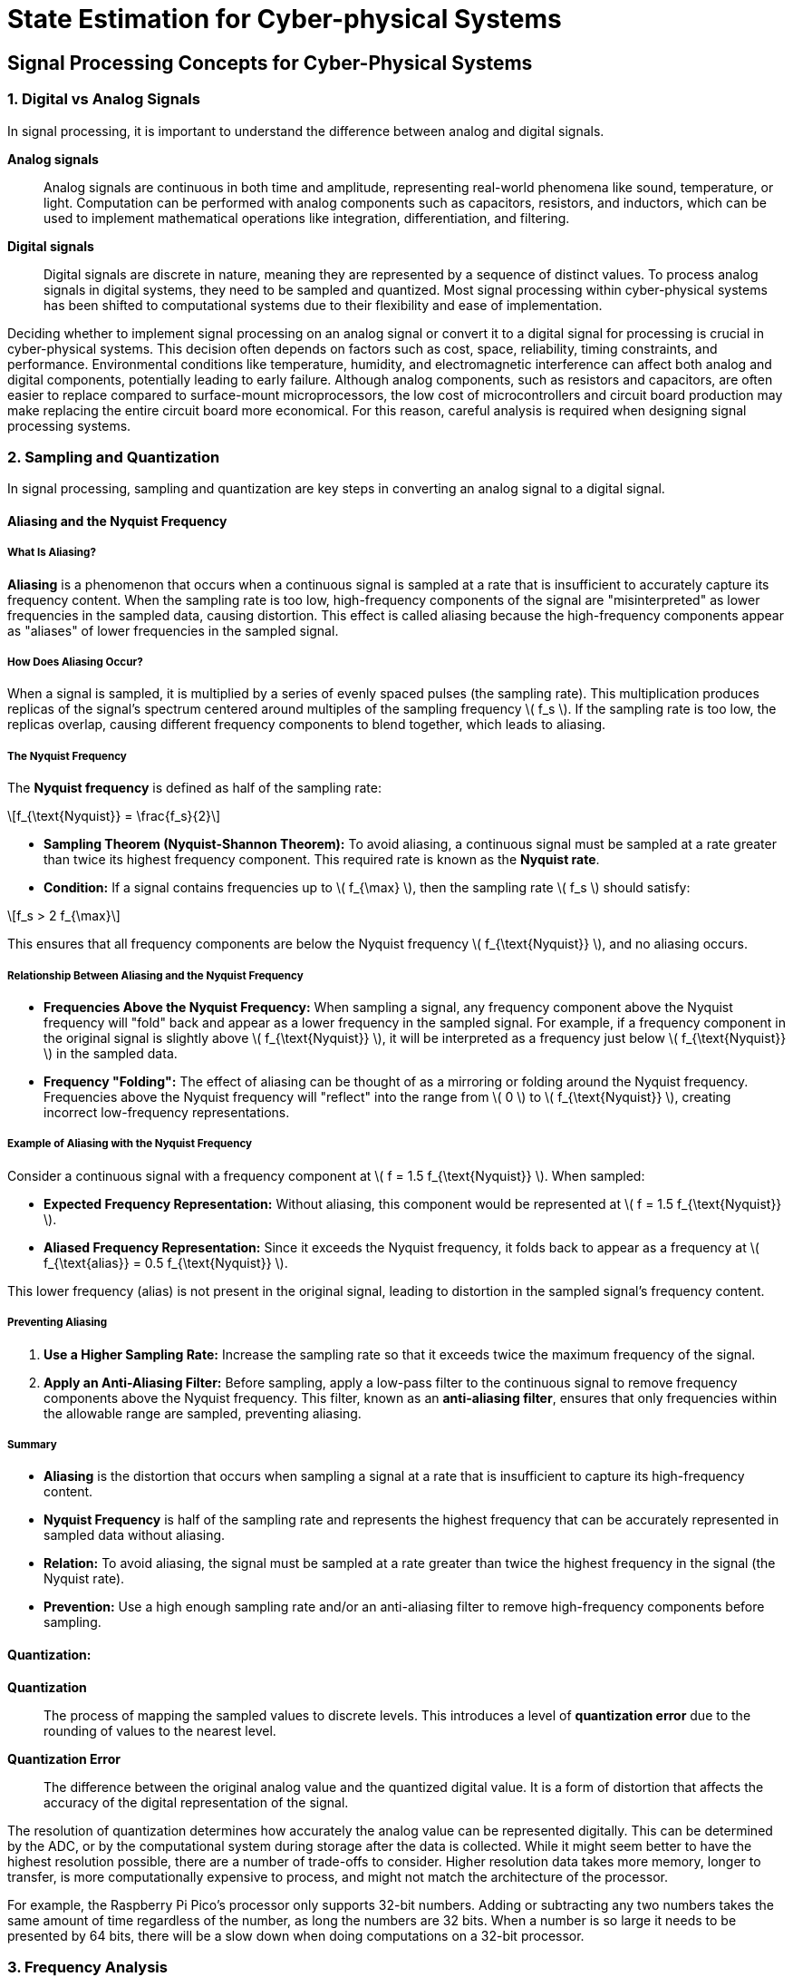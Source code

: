 = State Estimation for Cyber-physical Systems
:stem: latexmath

== Signal Processing Concepts for Cyber-Physical Systems

=== 1. Digital vs Analog Signals

In signal processing, it is important to understand the difference between analog and digital signals.

*Analog signals*:: Analog signals are continuous in both time and amplitude, representing real-world phenomena like sound, temperature, or light. Computation can be performed with analog components such as capacitors, resistors, and inductors, which can be used to implement mathematical operations like integration, differentiation, and filtering.
*Digital signals*:: Digital signals are discrete in nature, meaning they are represented by a sequence of distinct values. To process analog signals in digital systems, they need to be sampled and quantized. Most signal processing within cyber-physical systems has been shifted to computational systems due to their flexibility and ease of implementation.

Deciding whether to implement signal processing on an analog signal or convert it to a digital signal for processing is crucial in cyber-physical systems. This decision often depends on factors such as cost, space, reliability, timing constraints, and performance. Environmental conditions like temperature, humidity, and electromagnetic interference can affect both analog and digital components, potentially leading to early failure. Although analog components, such as resistors and capacitors, are often easier to replace compared to surface-mount microprocessors, the low cost of microcontrollers and circuit board production may make replacing the entire circuit board more economical. For this reason, careful analysis is required when designing signal processing systems.

=== 2. Sampling and Quantization

In signal processing, sampling and quantization are key steps in converting an analog signal to a digital signal.

==== Aliasing and the Nyquist Frequency

===== What Is Aliasing?

*Aliasing* is a phenomenon that occurs when a continuous signal is sampled at a rate that is insufficient to accurately capture its frequency content. When the sampling rate is too low, high-frequency components of the signal are "misinterpreted" as lower frequencies in the sampled data, causing distortion. This effect is called aliasing because the high-frequency components appear as "aliases" of lower frequencies in the sampled signal.

===== How Does Aliasing Occur?

When a signal is sampled, it is multiplied by a series of evenly spaced pulses (the sampling rate). This multiplication produces replicas of the signal's spectrum centered around multiples of the sampling frequency stem:[ f_s ]. If the sampling rate is too low, the replicas overlap, causing different frequency components to blend together, which leads to aliasing.

===== The Nyquist Frequency

The *Nyquist frequency* is defined as half of the sampling rate:

[stem]
++++
f_{\text{Nyquist}} = \frac{f_s}{2}
++++

- *Sampling Theorem (Nyquist-Shannon Theorem):* To avoid aliasing, a continuous signal must be sampled at a rate greater than twice its highest frequency component. This required rate is known as the *Nyquist rate*.
- *Condition:* If a signal contains frequencies up to \( f_{\max} \), then the sampling rate \( f_s \) should satisfy:

[stem]
++++
f_s > 2 f_{\max}
++++

This ensures that all frequency components are below the Nyquist frequency stem:[ f_{\text{Nyquist}} ], and no aliasing occurs.

===== Relationship Between Aliasing and the Nyquist Frequency

- *Frequencies Above the Nyquist Frequency:* When sampling a signal, any frequency component above the Nyquist frequency will "fold" back and appear as a lower frequency in the sampled signal. For example, if a frequency component in the original signal is slightly above stem:[ f_{\text{Nyquist}} ], it will be interpreted as a frequency just below stem:[ f_{\text{Nyquist}} ] in the sampled data.
  
- *Frequency "Folding":* The effect of aliasing can be thought of as a mirroring or folding around the Nyquist frequency. Frequencies above the Nyquist frequency will "reflect" into the range from stem:[ 0 ] to stem:[ f_{\text{Nyquist}} ], creating incorrect low-frequency representations.

===== Example of Aliasing with the Nyquist Frequency

Consider a continuous signal with a frequency component at stem:[ f = 1.5 f_{\text{Nyquist}} ]. When sampled:

- **Expected Frequency Representation:** Without aliasing, this component would be represented at stem:[ f = 1.5 f_{\text{Nyquist}} ].
- **Aliased Frequency Representation:** Since it exceeds the Nyquist frequency, it folds back to appear as a frequency at stem:[ f_{\text{alias}} = 0.5 f_{\text{Nyquist}} ].

This lower frequency (alias) is not present in the original signal, leading to distortion in the sampled signal's frequency content.

===== Preventing Aliasing

1. *Use a Higher Sampling Rate:* Increase the sampling rate so that it exceeds twice the maximum frequency of the signal.
  
2. *Apply an Anti-Aliasing Filter:* Before sampling, apply a low-pass filter to the continuous signal to remove frequency components above the Nyquist frequency. This filter, known as an *anti-aliasing filter*, ensures that only frequencies within the allowable range are sampled, preventing aliasing.

===== Summary

- *Aliasing* is the distortion that occurs when sampling a signal at a rate that is insufficient to capture its high-frequency content.
- *Nyquist Frequency* is half of the sampling rate and represents the highest frequency that can be accurately represented in sampled data without aliasing.
- *Relation:* To avoid aliasing, the signal must be sampled at a rate greater than twice the highest frequency in the signal (the Nyquist rate).
- *Prevention:* Use a high enough sampling rate and/or an anti-aliasing filter to remove high-frequency components before sampling.

==== Quantization:
*Quantization*:: The process of mapping the sampled values to discrete levels. This introduces a level of *quantization error* due to the rounding of values to the nearest level. 

*Quantization Error*:: The difference between the original analog value and the quantized digital value. It is a form of distortion that affects the accuracy of the digital representation of the signal. 

The resolution of quantization determines how accurately the analog value can be represented digitally. This can be determined by the ADC, or by the computational system during storage after the data is collected. While it might seem better to have the highest resolution possible, there are a number of trade-offs to consider. Higher resolution data takes more memory, longer to transfer, is more computationally expensive to process, and might not match the architecture of the processor. 

For example, the Raspberry Pi Pico's processor only supports 32-bit numbers. Adding or subtracting any two numbers takes the same amount of time regardless of the number, as long the numbers are 32 bits. When a number is so large it needs to be presented by 64 bits, there will be a slow down when doing computations on a 32-bit processor.

=== 3. Frequency Analysis

Understanding the frequency components of signals is fundamental for many applications in cyber-physical systems. Different transforms help analyze signals in the frequency domain:

==== *Digital Fourier Transform (DFT)* 
The Digital Fourier Transform is a mathematical technique used to convert a discrete signal from its original domain (often time or space) into the frequency domain. It decomposes a sequence of values into components of different frequencies, effectively revealing the frequency spectrum of the signal. The DFT is defined for a sequence of stem:[N] complex numbers and produces an stem:[N\text{-point}] frequency spectrum.

Overview of the DFT:

    * *Basis Functions:* The DFT uses complex exponentials (sines and cosines) as its basis functions. These functions extend infinitely in time, meaning they are not localized.
    * *Global Analysis:* Because the basis functions are not localized, the DFT analyzes the signal globally. It considers the entire time domain to compute each frequency component.
    * *Stationary Signals:* The DFT is most effective for stationary signals—signals whose statistical properties do not change over time—because it assumes the frequency content does not vary with time.
    * *Resolution:* It provides uniform resolution across all frequencies, which can be a limitation when dealing with signals that have both high-frequency and low-frequency components of interest.


===== Equation of the Digital Fourier Transform

The DFT of a discrete-time signal \( x[n] \) of length \( N \) is defined by the equation:

[stem]
++++
X[k] = \sum_{n=0}^{N-1} x[n] \cdot e^{-j \frac{2\pi}{N} k n}
++++

- *stem:[ X[k] ]*: The stem:[ k ]-th element of the transformed sequence in the frequency domain.
- *stem:[ x[n] ]*: The stem:[ n ]-th element of the original sequence in the time (or spatial) domain.
- *stem:[ N ]*: The total number of samples in the sequence.
- *stem:[ k ]*: The index of the frequency component, ranging from stem:[ 0 ] to stem:[ N-1 ].
- *stem:[ n ]*: The index of the time-domain sample, ranging from stem:[ 0 ] to stem:[ N-1 ].
- *stem:[ j ]*: The imaginary unit (stem:[ j = \sqrt{-1} ]).

The exponential term can also be expanded using Euler's formula:

[stem]
++++
e^{-j \frac{2\pi}{N} k n} = \cos\left( \frac{2\pi}{N} k n \right) - j \sin\left( \frac{2\pi}{N} k n \right)
++++

===== Explanation

- *Frequency Components*: The DFT decomposes the input sequence into its constituent frequencies. Each stem:[ X[k] ] represents the amplitude and phase of a specific frequency component.
- *Discrete Frequencies*: The frequencies are discrete and are integer multiples of the fundamental frequency stem:[ f_0 = \frac{1}{N T} ], where stem:[ T ] is the sampling interval.
- *Complex Numbers*: The result stem:[ X[k] ] is generally a complex number, encoding both amplitude and phase information.

===== Inverse Digital Fourier Transform

To reconstruct the original time-domain sequence from its frequency-domain representation, the inverse DFT is used:

[stem]
++++
x[n] = \frac{1}{N} \sum_{k=0}^{N-1} X[k] \cdot e^{j \frac{2\pi}{N} k n}
++++

- The inverse transform uses a positive exponent in the exponential term.
- The factor stem:[ \frac{1}{N} ] ensures proper scaling of the amplitude.

===== Key Points

- *Periodicity*: Both stem:[ x[n] ] and stem:[ X[k] ] are assumed to be periodic with period stem:[ N ].
- *Orthogonality*: The exponential functions used in the DFT are orthogonal over the interval stem:[ N ], which allows for the unique decomposition of the signal.
- *Computational Efficiency*: The Fast Fourier Transform (FFT) is an algorithm to compute the DFT efficiently, reducing the computational complexity from stem:[ O(N^2) ] to stem:[ O(N \log N) ].

==== Short-Time Fourier Transform (STFT)
Analyzes the frequency content of a signal over short windows of time, providing a time-frequency representation. It is useful when the signal's frequency components change over time. The STFT is computed by breaking the signal into short segments and applying the Fourier Transform to each segment. It is commonly used in speech processing, music analysis, and vibration analysis, as well as visualization tools such as spectrograms.

==== Wavelet Transform: 
Unlike STFT, wavelets provide a multi-resolution analysis of a signal, allowing for good frequency resolution for low frequencies and good time resolution for high frequencies. This makes it particularly useful for non-stationary signals.
    * **Basis Functions:** Wavelets use small waves, called wavelets, as their basis functions. These wavelets are localized in time (they have finite duration) and can be stretched or compressed to analyze different frequency components.
    * **Time-Frequency Localization:** Wavelets provide a time-frequency representation of the signal, making them ideal for analyzing non-stationary signals where frequency components change over time.
    * **Multi-Resolution Analysis:** Wavelets can analyze signals at various scales. High-frequency (short-scale) components are analyzed with good time resolution, while low-frequency (long-scale) components are analyzed with good frequency resolution.
    * **Adaptability:** Because of their ability to focus on specific time intervals and frequency bands, wavelets are useful in applications like image compression, denoising, and feature extraction in signals.

=== 4. Filtering

*Filtering* is used to manipulate the frequency content of a signal. Three common types of filters are: *low-pass*, *high-pass*, and *band-pass* filters.

==== Low-Pass Filter

===== Implementation

To implement a simple digital low-pass filter, you can use a *first-order Infinite Impulse Response (IIR) filter*, also known as a recursive filter. This type of filter is efficient and easy to implement, making it suitable for real-time applications. The filter operates using the following difference equation:

[stem]
++++
y[n] = \alpha \cdot x[n] + (1 - \alpha) \cdot y[n - 1]
++++
    
Where:
- *stem:[ y[n] ]*: Current output sample
- *stem:[ x[n] ]*: Current input sample
- *stem:[ y[n - 1] ]*: Previous output sample
- *stem:[ \alpha ]*: Filter coefficient (between 0 and 1)

This equation calculates the output by taking a weighted average of the current input and the previous output, effectively smoothing the signal by attenuating high-frequency components.

===== Main Parameter

The primary parameter of this filter is the *filter coefficient \( \alpha \)*. This coefficient determines how much the filter responds to new input samples versus the accumulated past outputs.

- *When stem:[ \alpha ] is close to 1*: The filter responds more quickly to changes, allowing higher frequencies to pass through.
- *When stem:[ \alpha ]* is close to 0**: The filter responds more slowly, attenuating higher frequencies and providing smoother output.

===== Relationship Between stem:[\alpha] and Cutoff Frequency

The cutoff frequency stem:[f_c] of the filter defines the frequency at which the output signal's amplitude is reduced to 70.7% (or -3 dB) of the input signal's amplitude. The relationship between stem:[\alpha], the cutoff frequency stem:[f_c], and the sampling frequency stem:[f_s] is given by:

[stem]
++++
\alpha = \frac{2\pi f_c T}{2\pi f_c T + 1}
++++

Where:

- *stem:[ T ]* is the sampling period (stem:[ T = \frac{1}{f_s} ]).

Alternatively, solving for the cutoff frequency:

[stem]
++++
f_c = \frac{1}{2\pi T} \left( \frac{\alpha}{1 - \alpha} \right)
++++

*Explanation:*

- **Low stem:[\alpha]** (close to 0): Lower cutoff frequency, more smoothing.
- **High stem:[\alpha]** (close to 1): Higher cutoff frequency, less smoothing.

===== Equivalent Analog Circuit

The digital low-pass filter described is analogous to a *first-order RC (resistor-capacitor) low-pass filter* in the analog domain.

*Analog RC Low-Pass Filter:*

- **Components:**
    * *Resistor (R)*
    * *Capacitor (C)*
- **Configuration:**
    * The resistor is connected in series with the input signal.
    * The capacitor is connected between the output node and ground.
    * The output is taken across the capacitor.

*Cutoff Frequency in Analog Filter:*

[stem]
++++
f_c = \frac{1}{2\pi RC}
++++

*Relationship to Digital Filter:*

The time constant stem:[\tau] in the analog filter (stem:[\tau = RC]) is analogous to the digital filter's response determined by stem:[\alpha]. By matching the time constants, you can relate the digital filter coefficient to the analog filter's components.

==== Summary

- **Implementation:**
    - Use the recursive formula to calculate each output sample based on the current input and previous output.
- **Main Parameter:**
    - The filter coefficient stem:[ \alpha ], which controls the balance between the input and the previous output.
- **Cutoff Frequency Relation:**
    - stem:[ \alpha ] is directly related to the cutoff frequency stem:[ f_c ] and sampling frequency stem:[ f_s ].
    - Adjusting stem:[ \alpha ] changes stem:[ f_c ], allowing you to control the filter's frequency response.
- **Equivalent Analog Circuit:**
    - A first-order RC low-pass filter with a resistor and capacitor.
    - The digital filter mimics the behavior of this analog circuit in processing discrete signals.


==== *High-pass filter*

===== Implementation

A simple digital high-pass filter can be implemented using a *first-order Infinite Impulse Response (IIR) filter* with the following difference equation:

[stem]
++++
y[n] = \alpha \cdot y[n - 1] + \alpha \cdot (x[n] - x[n - 1])
++++

- *stem:[ y[n] ]*: Current output sample
- *stem:[ x[n] ]*: Current input sample
- *stem:[ y[n - 1] ]*: Previous output sample
- *stem:[ x[n - 1] ]*: Previous input sample
- *stem:[ \alpha ]*: Filter coefficient (between 0 and 1)

This equation calculates the output by combining the difference between the current and previous input samples with a scaled version of the previous output. This effectively allows high-frequency components to pass through while attenuating low-frequency components.

===== Main Parameter

The primary parameter of this filter is the *filter coefficient stem:[ \alpha ]*. This coefficient determines the filter's response characteristics, particularly its cutoff frequency.

- *When stem:[ \alpha ] is close to 0*: The filter attenuates most frequencies, including higher frequencies.
- *When stem:[ \alpha ] is close to 1*: The filter allows higher frequencies to pass through more effectively, providing less attenuation of high-frequency components.

===== Relationship Between stem:[ \alpha ] and Cutoff Frequency

The cutoff frequency stem:[ f_c ] defines the frequency at which the output signal's amplitude is reduced to 70.7% (or -3 dB) of the input signal's amplitude. The relationship between the filter coefficient stem:[ \alpha ], the cutoff frequency stem:[ f_c ], and the sampling frequency stem:[ f_s ] is given by:

[stem]
++++
\alpha = \frac{\tau}{\tau + T} 
++++

Where:

- *stem:[ \tau ]* is the time constant of the filter (stem:[ \tau = \frac{1}{2\pi f_c} ])
- *stem:[ T ]* is the sampling period (stem:[ T = \frac{1}{f_s} ])

Substituting stem:[ \tau ] into the equation:

[stem]
++++
\alpha = \frac{1}{1 + \frac{1}{2\pi f_c T}}
++++

This can also be expressed in terms of stem:[ f_c ] and stem:[ f_s ]:

[stem]
++++
\alpha = \frac{1}{1 + \frac{f_s}{2\pi f_c}}
++++

*Explanation:*

- *Low stem:[ \alpha ]* (close to 0): Lower cutoff frequency, more attenuation of low frequencies.
- *High stem:[ \alpha ]* (close to 1): Higher cutoff frequency, allowing more high-frequency components to pass.

===== Equivalent Analog Circuit

The digital high-pass filter described is analogous to a *first-order RC (resistor-capacitor) high-pass filter* in the analog domain.

*Analog RC High-Pass Filter:*

- *Components:*
    * *Capacitor (C)*
    * *Resistor (R)*
- *Configuration:*
    * The capacitor is connected in series with the input signal.
    * The resistor is connected from the output node to ground.
    * The output is taken across the resistor.

*Cutoff Frequency in Analog Filter:*

[stem]
++++
f_c = \frac{1}{2\pi RC}
++++

*Relationship to Digital Filter:*

The time constant stem:[ \tau ] in the analog filter (stem:[ \tau = RC ]) is analogous to the digital filter's response determined by stem:[ \alpha ]. By matching the time constants, you can relate the digital filter coefficient to the analog filter's components.

===== Summary

- *Implementation:*
    * Use the recursive formula involving current and previous input and output samples to calculate each output sample.
- *Main Parameter:*
    * The filter coefficient stem:[ \alpha ], which controls the cutoff frequency and the balance between attenuating low frequencies and allowing high frequencies to pass.
- *Cutoff Frequency Relation:*
    * stem:[ \alpha ] is directly related to the cutoff frequency stem:[ f_c ] and the sampling frequency stem:[ f_s ]. Adjusting stem:[ \alpha ] changes stem:[ f_c ], allowing you to control the filter's frequency response.
- *Equivalent Analog Circuit:*
    * A first-order RC high-pass filter with a capacitor and a resistor. The digital filter mimics the behavior of this analog circuit in processing discrete signals.

==== *Band-pass filter* 

===== Implementation

To implement a simple digital band-pass filter, you can use a *second-order Infinite Impulse Response (IIR) filter*, commonly known as a biquad filter. This filter allows frequencies within a certain range to pass through while attenuating frequencies outside that range.

The difference equation for a digital band-pass filter is:

[stem]
++++
y[n] = b_0 x[n] + b_1 x[n - 1] + b_2 x[n - 2] - a_1 y[n - 1] - a_2 y[n - 2]
++++

- *stem:[ y[n] ]*: Current output sample
- *stem:[ x[n] ]*: Current input sample
- *stem:[ b_0, b_1, b_2 ]*: Feedforward coefficients
- *stem:[ a_1, a_2 ]*: Feedback coefficients

These coefficients are calculated based on the desired center frequency (stem:[ f_0 ]), quality factor (stem:[ Q ]), and the sampling frequency (stem:[ f_s ]).

===== Coefficient Calculation

First, compute the intermediate variables:

[stem]
++++
\omega_0 = 2\pi \frac{f_0}{f_s} \\\alpha = \frac{\sin(\omega_0)}{2Q}
++++

Where:

- *stem:[ Q ]*: Quality factor, which determines the filter's bandwidth.

The coefficients for a *band-pass filter* (constant skirt gain, peak gain = stem:[ Q ]) are:

[stem]
++++
b_0 = \alpha \\b_1 = 0 \\b_2 = -\alpha \\a_0 = 1 + \alpha \\a_1 = -2 \cos(\omega_0) \\a_2 = 1 - \alpha
++++

Normalize the coefficients by dividing each by stem:[ a_0 ]:

[stem]
++++
b_0 = \frac{b_0}{a_0} \\b_1 = \frac{b_1}{a_0} \\b_2 = \frac{b_2}{a_0} \\a_1 = \frac{a_1}{a_0} \\a_2 = \frac{a_2}{a_0}
++++

The normalized coefficients are then used in the difference equation to process the input signal.

===== Main Parameters

The main parameters of the digital band-pass filter are:

1. *Center Frequency (stem:[ f_0 ])*: The frequency at which the filter has maximum gain.
2. *Quality Factor (stem:[ Q ])*: Determines the sharpness or selectivity of the filter. A higher stem:[ Q ] results in a narrower bandwidth.
3. *Sampling Frequency (stem:[ f_s ])*: The rate at which the input signal is sampled.

===== Relationship Between Parameters and Cutoff Frequencies

The bandwidth stem:[(BW)] of the filter is related to the center frequency and the quality factor:

[stem]
++++
BW = \frac{f_0}{Q}
++++

The lower (stem:[ f_L ]) and upper (stem:[ f_H ]) cutoff frequencies are:

[stem]
++++
f_L = f_0 - \frac{BW}{2} \\f_H = f_0 + \frac{BW}{2}
++++

By adjusting stem:[ Q ], you control the bandwidth of the filter around the center frequency:

- *Higher stem:[ Q ]*: Narrower bandwidth, more selective filtering.
- *Lower stem:[ Q ]*: Wider bandwidth, less selective filtering.

===== Equivalent Analog Circuit

The equivalent analog circuit for a band-pass filter is a *series RLC circuit* or a *parallel RLC circuit*, depending on the design.

*Series RLC Band-Pass Filter:*

- **Components:**
    * *Resistor (R)*
    * *Inductor (L)*
    * *Capacitor (C)*
- **Configuration:**
    * The resistor, inductor, and capacitor are connected in series.
    * The output is taken across the resistor or the entire series circuit.

*Analog Band-Pass Filter Characteristics:*

- *Resonant Frequency (stem:[ f_0 ])*:
+
[stem]
++++
f_0 = \frac{1}{2\pi \sqrt{LC}}
++++

- *Bandwidth (stem:[ BW ])*:
+
[stem]
++++
BW = \frac{R}{2\pi L}
++++

- *Quality Factor (stem:[ Q ])*:
+
[stem]
++++
Q = \frac{f_0}{BW} = \frac{1}{R} \sqrt{\frac{L}{C}}
++++

The digital band-pass filter emulates the frequency-selective behavior of the analog RLC circuit in the discrete-time domain.

===== Summary

- *Implementation:*
    * Use a second-order IIR (biquad) filter with coefficients calculated based on stem:[ f_0 ], stem:[ Q ], and stem:[ f_s ].
- *Main Parameters:*
    * Center frequency (stem:[ f_0 ]), quality factor (stem:[ Q ]), and sampling frequency (stem:[ f_s ]).
- *Cutoff Frequency Relation:*
    * Bandwidth (stem:[ BW = f_0 / Q ]) determines the range of frequencies passed.
    * Lower and upper cutoff frequencies are stem:[ f_L = f_0 - BW/2 ] and stem:[ f_H = f_0 + BW/2 ].
- *Equivalent Analog Circuit:*
    * A series or parallel RLC circuit acting as a band-pass filter.
    * The digital filter replicates the frequency-selective behavior of the analog RLC circuit.

==== Notch Filter
A notch filter can be composed by combining a low-pass and a high-pass filter. The low-pass filter is used to attenuate frequencies below the notch frequency, while the high-pass filter is used to attenuate frequencies above the notch frequency. The notch frequency is the frequency that is neither attenuated nor amplified by the filter.

=== 5. Noise Reduction

Noise reduction is crucial for reliable signal interpretation in cyber-physical systems:

- *Moving Average*: A simple technique that averages a window of successive samples to smooth out noise. It is effective against high-frequency noise but can introduce lag.
- *Adaptive Filtering*: Adaptive filters, such as the Least Mean Squares (LMS) filter, Recursive Least Squares (RLS) filter, Kalman filter, and Normalized Least Mean Squares (NLMS) filter, change their parameters based on the incoming signal to effectively minimize the noise. They are useful when noise characteristics change over time.

=== 6. Correlation

*Correlation* measures the similarity between two signals, which is particularly helpful in pattern recognition and synchronization tasks.

- *Cross-correlation* measures the similarity between two different signals as a function of the time-lag applied to one of them, which can help identify repeating patterns or align signals.
- *Autocorrelation* is used to find repeating patterns within a single signal, like identifying the fundamental period in a periodic signal.
- Correlation can be performed using convolution, as it is mathematically equivalent to convolution with a time-reversed signal. Additionally, correlation can be computed efficiently in the frequency domain using Fourier transforms.

=== 7. Autoregressive Modeling

*Autoregressive (AR) models* predict future values in a time series by using past values. An AR model uses a linear combination of previous data points to forecast future points.

- In real-time applications, AR models are used for *predictive maintenance*, where future signal behavior is estimated based on historical data. This approach is also used in noise reduction and system identification.

=== 8. Decimation and Interpolation

*Decimation* and *interpolation* are techniques used to change the sampling rate of a signal.

- *Decimation* involves reducing the number of samples in a signal by a factor, effectively downsampling it. It is useful in reducing the amount of data for processing while maintaining the essential characteristics of the signal. Common methods for decimation include:
  - *Averaging Decimation*: Averaging a group of consecutive samples to reduce the sampling rate while preserving the overall signal characteristics.
  - *Decimation by a Factor*: Keeping every Nth sample and discarding the others, often followed by a low-pass filter to prevent aliasing.
  - *CIC (Cascaded Integrator-Comb) Filter*: A computationally efficient filter structure used in hardware implementations for decimation, especially in high-speed digital signal processing.
- *Interpolation* involves increasing the number of samples in a signal, effectively upsampling it. It is used when a higher sampling rate is needed, often followed by low-pass filtering to smooth the upsampled signal. Common methods for interpolation include:
  - *Zero-Order Hold (ZOH)*: Repeats each sample value for the duration of the new sampling interval.
  - *Linear Interpolation*: Estimates intermediate values by linearly connecting adjacent samples.
  - *Polynomial Interpolation*: Uses higher-order polynomials to estimate new sample values, providing a smoother result compared to linear interpolation.
  - *Spline Interpolation*: Uses piecewise polynomials (splines) for interpolation, ensuring smoothness at the boundaries between intervals.

=== 9. Modulation and Demodulation

*Modulation* is the process of altering a carrier signal to encode information, and *demodulation* is the reverse process to extract the information from the modulated signal.

- *Amplitude Modulation (AM)* and *Frequency Modulation (FM)* are common techniques used for transmitting data over communication channels.
- In cyber-physical systems, modulation is used for *wireless communication*, where sensor data is transmitted over a distance. Proper modulation helps in efficient and robust data transfer, especially in environments with significant interference.


== State Estimation 